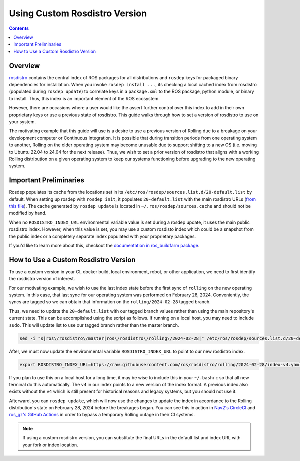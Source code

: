 Using Custom Rosdistro Version
==============================


.. contents:: Contents
    :depth: 2
    :local:


Overview
--------

`rosdistro <https://github.com/ros/rosdistro>`_ contains the central index of ROS packages for all distributions and ``rosdep`` keys for packaged binary dependencies for installation.
When you invoke ``rosdep install ...``, its checking a local cached index from rosdistro (populated during ``rosdep update``) to correlate keys in a ``package.xml`` to the ROS package, python module, or binary to install.
Thus, this index is an important element of the ROS ecosystem.

However, there are occasions where a user would like the assert further control over this index to add in their own proprietary keys or use a previous state of rosdistro.
This guide walks through how to set a version of rosdistro to use on your system.

The motivating example that this guide will use is a desire to use a previous version of Rolling due to a breakage on your development computer or Continuous Integration.
It is possible that during transition periods from one operating system to another, Rolling on the older operating system may become unusable due to support shifting to a new OS (i.e. moving to Ubuntu 22.04 to 24.04 for the next release).
Thus, we wish to set a prior version of rosdistro that aligns with a working Rolling distribution on a given operating system to keep our systems functioning before upgrading to the new operating system.

Important Preliminaries
-----------------------

Rosdep populates its cache from the locations set in its ``/etc/ros/rosdep/sources.list.d/20-default.list`` by default.
When setting up rosdep with ``rosdep init``, it populates ``20-default.list`` with the main rosdistro URLs (`from this file <https://github.com/ros/rosdistro/blob/master/rosdep/sources.list.d/20-default.list>`_).
The cache generated by ``rosdep update`` is located in ``~/.ros/rosdep/sources.cache`` and should not be modified by hand.

When no ``ROSDISTRO_INDEX_URL`` environmental variable value is set during a rosdep update, it uses the main public rosdistro index.
However, when this value is set, you may use a custom rosdisto index which could be a snapshot from the public index or a completely separate index populated with your proprietary packages.

If you'd like to learn more about this, checkout the `documentation in ros_buildfarm package <https://github.com/ros-infrastructure/ros_buildfarm/blob/master/doc/custom_rosdistro.rst>`_.

How to Use a Custom Rosdistro Version
-------------------------------------

To use a custom version in your CI, docker build, local environment, robot, or other application, we need to first identify the rosdistro version of interest.

For our motivating example, we wish to use the last index state before the first sync of ``rolling`` on the new operating system.
In this case, that last sync for our operating system was performed on February 28, 2024.
Conveniently, the syncs are tagged so we can obtain that information on the ``rolling/2024-02-28`` tagged branch.

Thus, we need to update the ``20-default.list`` with our tagged branch values rather than using the main repository's current state.
This can be accomplished using the script as follows. If running on a local host, you may need to include ``sudo``.
This will update list to use our tagged branch rather than the master branch.

.. code-block:: bash

    sed -i "s|ros\/rosdistro\/master|ros\/rosdistro\/rolling\/2024-02-28|" /etc/ros/rosdep/sources.list.d/20-default.list

After, we must now update the environmental variable ``ROSDISTRO_INDEX_URL`` to point to our new rosdistro index.

.. code-block:: bash

    export ROSDISTRO_INDEX_URL=https://raw.githubusercontent.com/ros/rosdistro/rolling/2024-02-28/index-v4.yaml

If you plan to use this on a local host for a long time, it may be wise to include this in your ``~/.bashrc`` so that all new terminal do this automatically.
The ``v4`` in our index points to a new version of the index format.
A previous index also exists without the ``v4`` which is still present for historical reasons and legacy systems, but you should not use it.

Afterward, you can ``rosdep update``, which will now use the changes to update the index in accordance to the Rolling distribution's state on February 28, 2024 before the breakages began.
You can see this in action in `Nav2's CircleCI <https://github.com/ros-planning/navigation2/commit/80bb5bff1488c0677efcc4254b7a89908c853ba0>`_ and `ros_gz's GitHub Actions <https://github.com/gazebosim/ros_gz/pull/522/files>`_ in order to bypass a temporary Rolling outage in their CI systems.

.. Note:: If using a custom rosdistro version, you can substitute the final URLs in the default list and index URL with your fork or index location.
